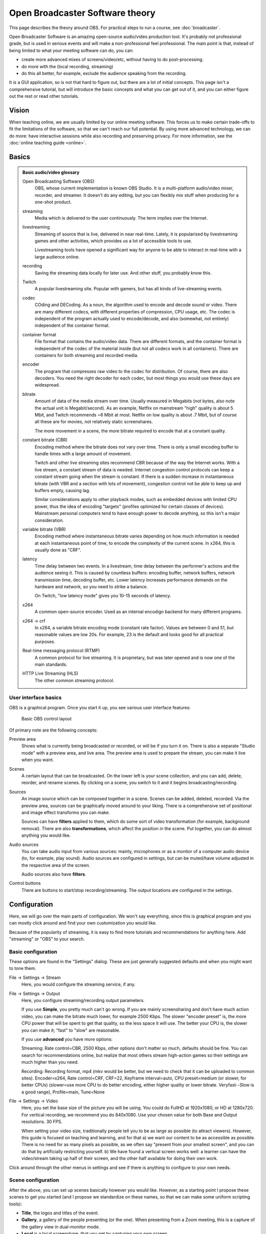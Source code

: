 Open Broadcaster Software theory
================================

This page describes the theory around OBS.  For practical steps to
run a course, see :doc:`broadcaster`.

Open Broadcaster Software is an amazing open-source audio/video
production tool.  It's probably not professional grade, but is used in
serious events and will make a non-professional feel professional.
The main point is that, instead of being limited to what your meeting
software can do, you can:

- create more advanced mixes of screens/video/etc, without having to
  do post-processing.
- do more with the (local recording, streaming)
- do this all better, for example, exclude the audience speaking from
  the recording.

It is a GUI application, so is not that hard to figure out, but there are a
lot of initial concepts.  This page isn't a comprehensive tutorial,
but will introduce the basic concepts and what you can get out of it,
and you can either figure out the rest or read other tutorials.



Vision
------

When teaching online, we are usually limited by our online meeting
software.  This forces us to make certain trade-offs to fit the
limitations of the software, so that we can't reach our full
potential.  By using more advanced technology, we can do more: have
interactive sessions while also recording and preserving privacy.  For
more information, see the :doc:`online teaching guide <online>`.


Basics
------

.. admonition:: Basic audio/video glossary
   :class: dropdown

   Open Broadcasting Software (OBS)
      OBS, whose current implementation is known OBS Studio.  It is a
      multi-platform audio/video mixer, recorder, and streamer.  It
      doesn't do any editing, but you can flexibly mix stuff when
      producing for a one-shot product.

   streaming
      Media which is delivered to the user continuously.  The term
      implies over the Internet.

   livestreaming
      Streaming of source that is live, delivered in near real-time.
      Lately, it is popularized by livestreaming games and other
      activities, which provides us a lot of accessible tools to use.

      Livestreaming tools have opened a significant way for anyone to
      be able to interact in real-time with a large audience online.

   recording
      Saving the streaming data locally for later use.  And other
      stuff, you probably know this.

   Twitch
      A popular livestreaming site.  Popular with gamers, but has all
      kinds of live-streaming events.

   codec
      COding and DECoding.  As a noun, the algorithm used to encode
      and decode sound or video.  There are many different codecs,
      with different properties of
      compression, CPU usage, etc.  The codec is independent of the
      program actually used to encode/decode, and also (somewhat, not
      entirely) independent of the container format.

   container format
      File format that contains the audio/video data.  There are
      different formats, and the container format is independent of
      the codec of the material inside (but not all codecs work in all
      containers).  There are containers for both streaming and
      recorded media.

   encoder
      The program that compresses raw video to the codec for
      distribution.  Of course, there are also decoders.  You need the
      right decoder for each codec, but most things you would use
      these days are widespread.

   bitrate
      Amount of data of the media stream over time.  Usually measured in
      Megabits (not bytes, also note the actual unit is
      Megabit/second).  As an example,
      Netflix on mainstream "high" quality is about 5 Mbit, and Twitch
      recommends ~6 Mbit at most.  Netflix on low quality is about .7
      Mbit, but of course all these are for movies, not relatively
      static screenshares.

      The more movement in a scene, the more bitrate required to
      encode that at a constant quality.

   constant bitrate (CBR)
      Encoding method where the bitrate does not vary over time.
      There is only a small encoding buffer to handle times with a
      large amount of movement.

      Twitch and other live streaming sites recommend CBR because of
      the way the Internet works.  With a live stream, a constant
      stream of data is needed.  Internet congestion
      control protocols can keep a constant stream going when the
      stream is constant.  If
      there is a sudden increase in instantaneous bitrate (with VBR
      and a section with lots of movement), congestion control
      not be able to keep up and buffers empty, causing lag.

      Similar considerations apply to other playback modes, such as
      embedded devices with limited CPU power, thus the idea of
      encoding "targets" (profiles optimized for certain classes of
      devices).  Mainstream personal computers tend to have enough
      power to decode anything, so this isn't a major consideration.

   variable bitrate (VBR)
      Encoding method where instantaneous bitrate varies depending on
      how much information is needed at each instantaneous point of
      time, to encode the complexity of the current scene.  In x264,
      this is usually done as "CRF".

   latency
      Time delay between two events.  In a livestream, time delay
      between the performer's actions and the audience seeing it.
      This is caused by countless buffers: encoding buffer, network
      buffers, network transmission time, decoding buffer, etc.  Lower
      latency increases performance demands on the hardware and
      network, so you need to strike a balance.

      On Twitch, "low latency mode" gives you 10-15 seconds of latency.

   x264
      A common open-source encoder.  Used as an internal encodign
      backend for many different programs.

   x264 → crf
      In x264, a variable bitrate encoding mode (constant rate
      factor).  Values are between 0 and 51, but reasonable values are
      low 20s.  For example, 23 is the default and looks good for all
      practical purposes.

   Real-time messaging protocol (RTMP)
      A common protocol for live
      streaming.  It is proprietary, but was later opened and is now
      one of the main standards.

   HTTP Live Streaming (HLS)
      The other common streaming protocol.



User interface basics
~~~~~~~~~~~~~~~~~~~~~

OBS is a graphical program.  Once you start it up, you see various
user interface features:

.. figure:: img/obs--controls.png

   Basic OBS control layout

Of primary note are the following concepts:

Preview area
   Shows what is currently being broadcasted or recorded, or will be
   if you turn it on.  There is also a separate "Studio mode" with a
   preview area, and live area.  The preview area is used to prepare
   the stream, you can make it live when you want.

Scenes
   A certain layout that can be broadcasted.  On the lower left is
   your scene collection, and you can add, delete, reorder, and rename
   scenes.  By clicking on a scene, you switch to it and it begins
   broadcasting/recording.

Sources
   An image source which can be composed together in a scene.  Scenes
   can be added, deleted, recorded.  Via the preview area, sources can
   be graphically moved around to your liking.  There is a
   comprehensive set of positional and image effect transforms you can
   make.

   Sources can have **filters** applied to them, which do some sort of
   video transformation (for example, background removal).  There are
   also **transformations**, which affect the position in the scene.
   Put together, you can do almost anything you would like.

Audio sources
   You can take audio input from various sources: mainly, microphones
   or as a monitor of a computer audio device (to, for example, play
   sound).  Audio sources are configured in settings, but can be
   muted/have volume adjusted in the respective area of the screen.

   Audio sources also have **filters**.

Control buttons
   There are buttons to start/stop recording/streaming.  The output
   locations are configured in the settings.


Configuration
-------------

Here, we will go over the main parts of configuration.  We won't say
everything, since this is graphical program and you can mostly click
around and find your own customization you would like.

Because of the popularity of streaming, it is easy to find more
tutorials and recommendations for anything here.  Add "streaming" or
"OBS" to your search.



Basic configuration
~~~~~~~~~~~~~~~~~~~

These options are found in the "Settings" dialog.  These are just
generally suggested defaults and when you might want to tone them.

File → Settings → Stream
    Here, you would configure the streaming service, if any.

File → Settings → Output
    Here, you configure streaming/recording output parameters.

    If you use **Simple**, you pretty much can't go wrong.  If you are
    mainly screensharing and don't have much action video, you can
    make the bitrate much lower, for example 2500 Kbps.  The slower
    "encoder preset" is, the more CPU power that will be spent to get
    that quality, so the less space it will use.  The better your CPU
    is, the slower you can make it; "fast" to "slow" are reasonable.

    If you use **advanced** you have more options:

    Streaming: Rate control=CBR, 2500 Kbps, other options don't matter
    so much, defaults should be fine.  You can search for
    recommendations online, but realize that most others stream
    high-action games so their settings are much higher than you need.

    Recording: Recording format, mp4 (mkv would be better, but we need
    to check that it can be uploaded to common sites). Encoder=x264,
    Rate control=CRF, CRF=22, Keyframe interval=auto, CPU
    preset=medium (or slower, for better CPUs)
    (slower=use more CPU to do better
    encoding, either higher quality or lower bitrate.  Veryfast--Slow
    is a good range),
    Profile=main, Tune=None

File → Settings → Video
    Here, you set the base size of the picture you will be using.
    You could do FullHD at 1920x1080, or HD at 1280x720.  For vertical
    recording, we recommend you do 840x1080.  Use your chosen value
    for both Base and Output resolutions.  30 FPS.

    When setting your video size, traditionally people tell you to be
    as large as possible (to attract viewers).  However, this guide is
    focused on teaching
    and learning, and for that a) we want our content to be as
    accessible as possible.  There is no need for as many pixels as
    possible, as we often say "present from your smallest screen", and
    you can do that by artificially restricting yourself.  b) We have
    found a vertical screen works well: a learner can have the
    video/stream taking up half of their screen, and the other half
    available for doing their own work.


Click around through the other menus in settings and see if there is
anything to configure to your own needs.


Scene configuration
~~~~~~~~~~~~~~~~~~~

After the above, you can set up scenes basically however you would
like.  However, as a starting point I propose these scenes to get you
started (and I propose we standardize on these names, so that we
can make some uniform scripting tools):

* **Title**, the logos and titles of the event.
* **Gallery**, a gallery of the people presenting (or the one).  When
  presenting from a Zoom meeting, this is a capture of the gallery
  view in dual-monitor mode.
* **Local** is a local screenshare, that you get by capturing your own
  screen.
* **Remote** is a screenshare by someone remote.  If you are capturing
  from a Zoom meeting, it is the capture of the second window of the
  dual-monitor mode.
* **Notes** is some HackMD or other material you might want to show
  during discussion periods or breaks.


Common types of sources (scene elements) include:

* Static image (e.g. logo or background)
* Desktop capture, for your local desktop.  You can crop it (in the
  source config) to share only a portion of your desktop.
* Single-window capture.  Note that this is smarter than Zoom,
  since it can capture the full window even if is not on top.
* Text (which works, but is not very powerful)
* Solid colors
* Other scenes.  You can make one scene, then insert it into other
  scenes to avoid duplication of scene elements scene elements.

The sources themselves can be moved around graphically, which is good for
setting things up.  When there are more demanding needs, the source
transformation can be edited for more precise control (right click on
source in preview → edit transformation).  There are
source *filters*, which can do video effects such as removing a color.
Some sources can be cropped in the source-specific config as well.



Audio configuration
~~~~~~~~~~~~~~~~~~~

Audio configuration is simpler than video configuration, since there
are fewer different sources.  On the other hand, it is harder to
see what is going on (no preview) so it is harder to adjust it
perfectly, and easier to cause problems like loops.

The main concept is that your computer may have different input and
output sound devices ("cards").  For example, I can output sound from
some application on my monitor's speakers, while sound from other
applications on the headphones at the same time.  Find your computer's
way to see and configure what is going on under the hood.

There are two types of audio inputs:

* **Microphones**, obviously recording from a microphone.
* **Monitors** (as in, monitor a sound card), recording what is
  currently being played on another
  sound card.  This is what is used to capture audio from a remote
  meeting, such as Zoom.

You set the active audio input in the application settings.  The
volumes of these can be independently adjusted - you want typical
volume to be in the yellow zone.  Advice for various operating systems
include:

* Linux using PulseAudio: ``pavucontrol``
* Windows: ???
* MacOS: ???

Under "advanced audio properties" (a menu item, also available from
the gear icon in the audio area) you have several more options.

* You can add various filters, such as noise reduction.
* You can group audio sources into various **audio tracks**, and the
  stream/recordings can use different tracks.  For example, a person
  may stream with music but leave that out of the recorded video.  Or,
  you might record a video with two different audio tracks, one just
  the presenter and one with presenter + audience.
* You can monitor the audio, which plays what is being recorded back
  over the headphones and speakers for you to check.  Make sure you
  don't make any loops!

Audio configuration is a big deal.  You can look at thees other
guides:

* ???

High-quality audio is quite important.  I've spent far too long
playing with it, and my conclusion is that I don't know enough to make
it better than what I have now.  I could use a better microphone, but
then I had to add noise reduction and the quality ended up the same as
a "worse" headset microphone that was close to my mouth that seemed to
have automatic noise reduction.  Your environment (noise, amount of
echo) matters just as much as your microphone.

I propose a central recommendation: *talk about audio quality*.  Start
meetings early and test it.  Communicate about problems early, don't
ignore and think it's "good enough for now".



Recording and streaming
~~~~~~~~~~~~~~~~~~~~~~~

Once you have done the above, you can record and stream by clicking
the buttons.

One piece of advice: always keep the recording going, and then
stop/restart it when you need to cut.  It's easier to delete the
unnecessary segments than realize you forgot to push "record".



Projector and loopback output
~~~~~~~~~~~~~~~~~~~~~~~~~~~~~

Beyond recording and streaming, there are several more ways to use the
output that can feed into other applications.

With **projectors** you can display the scene locally on another
monitor or window.

* The **fullscreen projector** displays the scene to a monitor.  As
  the name says, this could be used to send it to an external
  projector or capture card via HDMI.  Or even preview locally, or
  screenshared in an online meeting.

* The **windowed projector** does similar, but makes a new window that
  can be moved and resized.  This can be captured as a single-window
  screenshare in an online meeting.


The **loopback output** creates a **virtual camera device**.  This
appears to other applications as a camera, just like the camera that
captures your video.
Other applications can use this as the input just like another
webcam.  So, you could make a fancy scene that is used instead of your
normal camera's picture.
Or, in Zoom you can share screen from "second camera" -
which would use this scene.  (Note in Zoom it will interpret it as a
landscape picture, regardless of what aspect ration you actually use.
Thus, this isn't very suitable for vertical screen sharing.)




Example configurations
----------------------

Recording your own demo
~~~~~~~~~~~~~~~~~~~~~~~

Scenes: Title, Gallery, Local.  Variable bitrate.

Online teaching event
~~~~~~~~~~~~~~~~~~~~~

Scenes:

* Title
* Gallery - contains galleryCapture
* Local - capture of your screen, when you need to teach.  Has
  galleryCapture in top-right corner
* Remote: capture of Zoom second window (which has been
  adjusted to be same resolution as your base canvas size).  Also has
  galleryCapture in top-right corner.
* Notes: contains HackMD + galleryCapture
* galleryCapture - contains the Zoom gallery capture.  This gets
  inserted into the other scenes above.

Audio:

* Microphone capture
* Monitor of sound card which has the Zoom output

Outputs:

* Recorded locally.  Start and restart recording after every
  transition that you would want to publish separately. (Better to cut
  more than less, to have logically organized shorter segments.  Also,
  always keep it recording, in case you forget to turn it back on!).

* Stream to your preferred site.

* Use windowed projector or Zoom capture to send the output directly
  to a Zoom meeting.  But, that requires careful audio routing.

